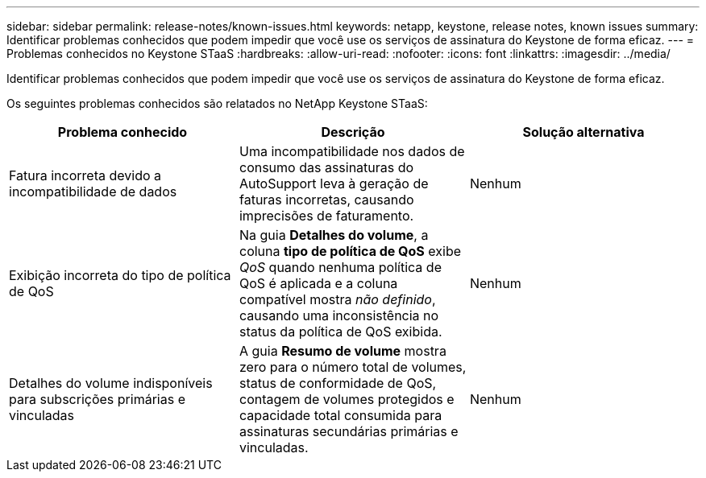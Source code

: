 ---
sidebar: sidebar 
permalink: release-notes/known-issues.html 
keywords: netapp, keystone, release notes, known issues 
summary: Identificar problemas conhecidos que podem impedir que você use os serviços de assinatura do Keystone de forma eficaz. 
---
= Problemas conhecidos no Keystone STaaS
:hardbreaks:
:allow-uri-read: 
:nofooter: 
:icons: font
:linkattrs: 
:imagesdir: ../media/


[role="lead"]
Identificar problemas conhecidos que podem impedir que você use os serviços de assinatura do Keystone de forma eficaz.

Os seguintes problemas conhecidos são relatados no NetApp Keystone STaaS:

[cols="3*"]
|===
| Problema conhecido | Descrição | Solução alternativa 


 a| 
Fatura incorreta devido a incompatibilidade de dados
 a| 
Uma incompatibilidade nos dados de consumo das assinaturas do AutoSupport leva à geração de faturas incorretas, causando imprecisões de faturamento.
 a| 
Nenhum



 a| 
Exibição incorreta do tipo de política de QoS
 a| 
Na guia *Detalhes do volume*, a coluna *tipo de política de QoS* exibe _QoS_ quando nenhuma política de QoS é aplicada e a coluna compatível mostra _não definido_, causando uma inconsistência no status da política de QoS exibida.
 a| 
Nenhum



 a| 
Detalhes do volume indisponíveis para subscrições primárias e vinculadas
 a| 
A guia *Resumo de volume* mostra zero para o número total de volumes, status de conformidade de QoS, contagem de volumes protegidos e capacidade total consumida para assinaturas secundárias primárias e vinculadas.
 a| 
Nenhum

|===